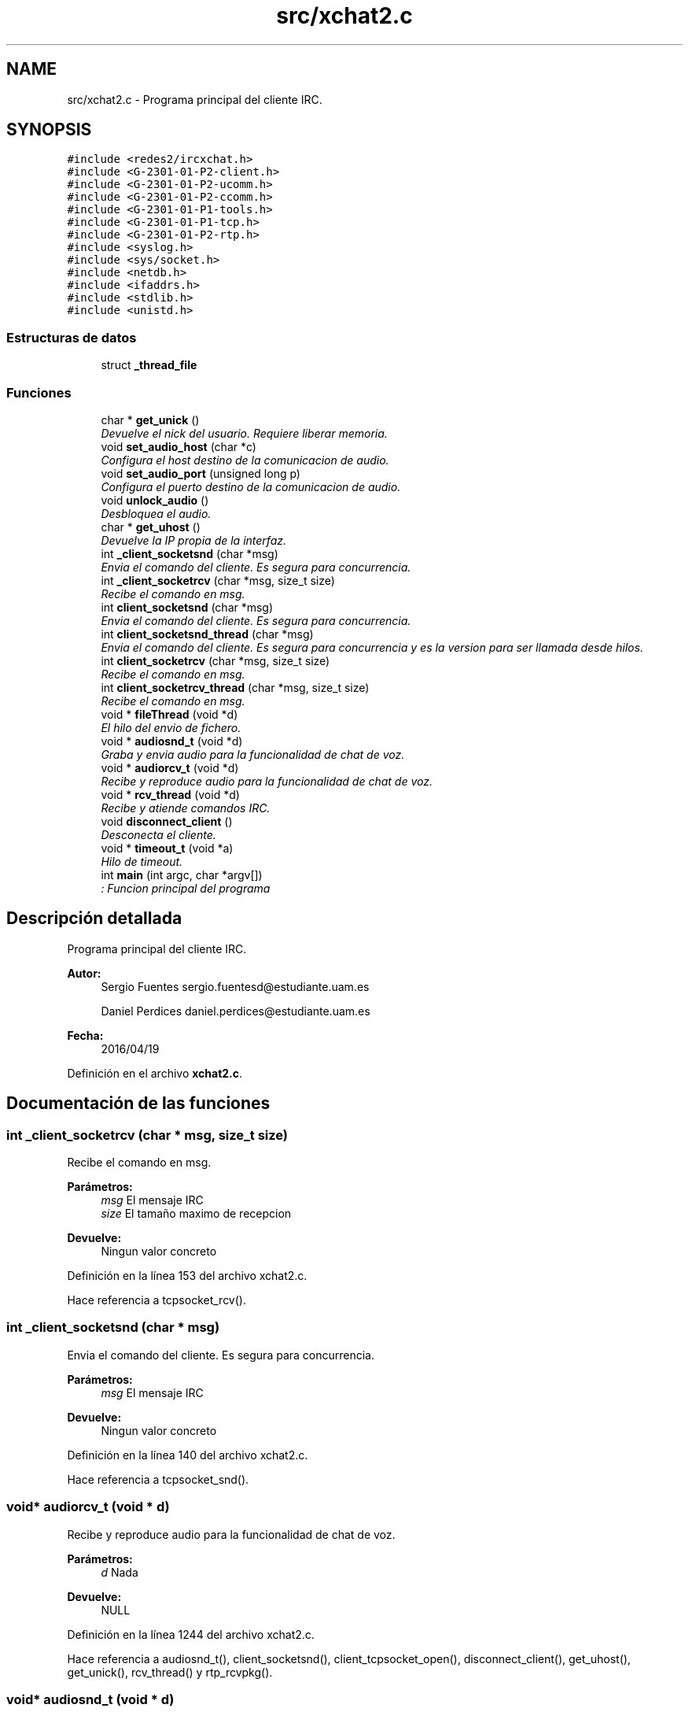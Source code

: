 .TH "src/xchat2.c" 3 "Miércoles, 20 de Abril de 2016" "Practica 2 - Redes de Comunicaciones II" \" -*- nroff -*-
.ad l
.nh
.SH NAME
src/xchat2.c \- Programa principal del cliente IRC\&.  

.SH SYNOPSIS
.br
.PP
\fC#include <redes2/ircxchat\&.h>\fP
.br
\fC#include <G\-2301\-01\-P2\-client\&.h>\fP
.br
\fC#include <G\-2301\-01\-P2\-ucomm\&.h>\fP
.br
\fC#include <G\-2301\-01\-P2\-ccomm\&.h>\fP
.br
\fC#include <G\-2301\-01\-P1\-tools\&.h>\fP
.br
\fC#include <G\-2301\-01\-P1\-tcp\&.h>\fP
.br
\fC#include <G\-2301\-01\-P2\-rtp\&.h>\fP
.br
\fC#include <syslog\&.h>\fP
.br
\fC#include <sys/socket\&.h>\fP
.br
\fC#include <netdb\&.h>\fP
.br
\fC#include <ifaddrs\&.h>\fP
.br
\fC#include <stdlib\&.h>\fP
.br
\fC#include <unistd\&.h>\fP
.br

.SS "Estructuras de datos"

.in +1c
.ti -1c
.RI "struct \fB_thread_file\fP"
.br
.in -1c
.SS "Funciones"

.in +1c
.ti -1c
.RI "char * \fBget_unick\fP ()"
.br
.RI "\fIDevuelve el nick del usuario\&. Requiere liberar memoria\&. \fP"
.ti -1c
.RI "void \fBset_audio_host\fP (char *c)"
.br
.RI "\fIConfigura el host destino de la comunicacion de audio\&. \fP"
.ti -1c
.RI "void \fBset_audio_port\fP (unsigned long p)"
.br
.RI "\fIConfigura el puerto destino de la comunicacion de audio\&. \fP"
.ti -1c
.RI "void \fBunlock_audio\fP ()"
.br
.RI "\fIDesbloquea el audio\&. \fP"
.ti -1c
.RI "char * \fBget_uhost\fP ()"
.br
.RI "\fIDevuelve la IP propia de la interfaz\&. \fP"
.ti -1c
.RI "int \fB_client_socketsnd\fP (char *msg)"
.br
.RI "\fIEnvia el comando del cliente\&. Es segura para concurrencia\&. \fP"
.ti -1c
.RI "int \fB_client_socketrcv\fP (char *msg, size_t size)"
.br
.RI "\fIRecibe el comando en msg\&. \fP"
.ti -1c
.RI "int \fBclient_socketsnd\fP (char *msg)"
.br
.RI "\fIEnvia el comando del cliente\&. Es segura para concurrencia\&. \fP"
.ti -1c
.RI "int \fBclient_socketsnd_thread\fP (char *msg)"
.br
.RI "\fIEnvia el comando del cliente\&. Es segura para concurrencia y es la version para ser llamada desde hilos\&. \fP"
.ti -1c
.RI "int \fBclient_socketrcv\fP (char *msg, size_t size)"
.br
.RI "\fIRecibe el comando en msg\&. \fP"
.ti -1c
.RI "int \fBclient_socketrcv_thread\fP (char *msg, size_t size)"
.br
.RI "\fIRecibe el comando en msg\&. \fP"
.ti -1c
.RI "void * \fBfileThread\fP (void *d)"
.br
.RI "\fIEl hilo del envio de fichero\&. \fP"
.ti -1c
.RI "void * \fBaudiosnd_t\fP (void *d)"
.br
.RI "\fIGraba y envia audio para la funcionalidad de chat de voz\&. \fP"
.ti -1c
.RI "void * \fBaudiorcv_t\fP (void *d)"
.br
.RI "\fIRecibe y reproduce audio para la funcionalidad de chat de voz\&. \fP"
.ti -1c
.RI "void * \fBrcv_thread\fP (void *d)"
.br
.RI "\fIRecibe y atiende comandos IRC\&. \fP"
.ti -1c
.RI "void \fBdisconnect_client\fP ()"
.br
.RI "\fIDesconecta el cliente\&. \fP"
.ti -1c
.RI "void * \fBtimeout_t\fP (void *a)"
.br
.RI "\fIHilo de timeout\&. \fP"
.ti -1c
.RI "int \fBmain\fP (int argc, char *argv[])"
.br
.RI "\fI: Funcion principal del programa \fP"
.in -1c
.SH "Descripción detallada"
.PP 
Programa principal del cliente IRC\&. 


.PP
\fBAutor:\fP
.RS 4
Sergio Fuentes sergio.fuentesd@estudiante.uam.es 
.PP
Daniel Perdices daniel.perdices@estudiante.uam.es 
.RE
.PP
\fBFecha:\fP
.RS 4
2016/04/19 
.RE
.PP

.PP
Definición en el archivo \fBxchat2\&.c\fP\&.
.SH "Documentación de las funciones"
.PP 
.SS "int _client_socketrcv (char * msg, size_t size)"

.PP
Recibe el comando en msg\&. 
.PP
\fBParámetros:\fP
.RS 4
\fImsg\fP El mensaje IRC 
.br
\fIsize\fP El tamaño maximo de recepcion 
.RE
.PP
\fBDevuelve:\fP
.RS 4
Ningun valor concreto 
.RE
.PP

.PP
Definición en la línea 153 del archivo xchat2\&.c\&.
.PP
Hace referencia a tcpsocket_rcv()\&.
.SS "int _client_socketsnd (char * msg)"

.PP
Envia el comando del cliente\&. Es segura para concurrencia\&. 
.PP
\fBParámetros:\fP
.RS 4
\fImsg\fP El mensaje IRC 
.RE
.PP
\fBDevuelve:\fP
.RS 4
Ningun valor concreto 
.RE
.PP

.PP
Definición en la línea 140 del archivo xchat2\&.c\&.
.PP
Hace referencia a tcpsocket_snd()\&.
.SS "void* audiorcv_t (void * d)"

.PP
Recibe y reproduce audio para la funcionalidad de chat de voz\&. 
.PP
\fBParámetros:\fP
.RS 4
\fId\fP Nada 
.RE
.PP
\fBDevuelve:\fP
.RS 4
NULL 
.RE
.PP

.PP
Definición en la línea 1244 del archivo xchat2\&.c\&.
.PP
Hace referencia a audiosnd_t(), client_socketsnd(), client_tcpsocket_open(), disconnect_client(), get_uhost(), get_unick(), rcv_thread() y rtp_rcvpkg()\&.
.SS "void* audiosnd_t (void * d)"

.PP
Graba y envia audio para la funcionalidad de chat de voz\&. 
.PP
\fBParámetros:\fP
.RS 4
\fId\fP Nada 
.RE
.PP
\fBDevuelve:\fP
.RS 4
NULL 
.RE
.PP

.PP
Definición en la línea 1222 del archivo xchat2\&.c\&.
.PP
Hace referencia a rtp_sndpkg()\&.
.SS "int client_socketrcv (char * msg, size_t size)"

.PP
Recibe el comando en msg\&. 
.PP
\fBParámetros:\fP
.RS 4
\fImsg\fP El mensaje IRC 
.br
\fIsize\fP El tamaño maximo de recepcion 
.RE
.PP
\fBDevuelve:\fP
.RS 4
Ningun valor concreto 
.RE
.PP

.PP
Definición en la línea 187 del archivo xchat2\&.c\&.
.PP
Hace referencia a _client_socketrcv()\&.
.SS "int client_socketrcv_thread (char * msg, size_t size)"

.PP
Recibe el comando en msg\&. 
.PP
\fBParámetros:\fP
.RS 4
\fImsg\fP El mensaje IRC 
.br
\fIsize\fP El tamaño maximo de recepcion 
.RE
.PP
\fBDevuelve:\fP
.RS 4
Ningun valor concreto 
.RE
.PP

.PP
Definición en la línea 200 del archivo xchat2\&.c\&.
.PP
Hace referencia a _client_socketrcv(), client_socketsnd() y get_unick()\&.
.SS "int client_socketsnd (char * msg)"

.PP
Envia el comando del cliente\&. Es segura para concurrencia\&. 
.PP
\fBParámetros:\fP
.RS 4
\fImsg\fP El mensaje IRC 
.RE
.PP
\fBDevuelve:\fP
.RS 4
Ningun valor concreto 
.RE
.PP

.PP
Definición en la línea 166 del archivo xchat2\&.c\&.
.PP
Hace referencia a _client_socketsnd()\&.
.SS "int client_socketsnd_thread (char * msg)"

.PP
Envia el comando del cliente\&. Es segura para concurrencia y es la version para ser llamada desde hilos\&. 
.PP
\fBParámetros:\fP
.RS 4
\fImsg\fP El mensaje IRC 
.RE
.PP
\fBDevuelve:\fP
.RS 4
Ningun valor concreto 
.RE
.PP

.PP
Definición en la línea 176 del archivo xchat2\&.c\&.
.PP
Hace referencia a _client_socketsnd()\&.
.SS "void disconnect_client ()"

.PP
Desconecta el cliente\&. 
.PP
\fBParámetros:\fP
.RS 4
\fId\fP Nada 
.RE
.PP
\fBDevuelve:\fP
.RS 4
NULL 
.RE
.PP

.PP
Definición en la línea 1542 del archivo xchat2\&.c\&.
.PP
Hace referencia a tcpsocket_close()\&.
.SS "void* fileThread (void * d)"

.PP
El hilo del envio de fichero\&. 
.PP
\fBParámetros:\fP
.RS 4
\fId\fP argumentos del hilo 
.RE
.PP
\fBDevuelve:\fP
.RS 4
NULL 
.RE
.PP

.PP
Definición en la línea 1144 del archivo xchat2\&.c\&.
.PP
Hace referencia a client_socketsnd(), get_uhost(), get_unick(), tcpsocket_accept() y tcpsocket_snd()\&.
.SS "char* get_uhost ()"

.PP
Devuelve la IP propia de la interfaz\&. 
.PP
\fBDevuelve:\fP
.RS 4
el host 
.RE
.PP

.PP
Definición en la línea 90 del archivo xchat2\&.c\&.
.SS "char* get_unick ()"

.PP
Devuelve el nick del usuario\&. Requiere liberar memoria\&. 
.PP
\fBDevuelve:\fP
.RS 4
el nick 
.RE
.PP

.PP
Definición en la línea 52 del archivo xchat2\&.c\&.
.SS "int main (int argc, char * argv[])"

.PP
: Funcion principal del programa MMMMMMMMMM MMMMM AAAAAAA IIIIIII NNNNNNNNNN NNNNNN MMMMMMMMMM MMMMM AAAAAAAA IIIII NNNNNNNNNN NNNN MMMMM MMMM MM MM AAAAA AA III NNNNN NNNN NN MMMMM MMMM MM MM AAAAA AA III NNNNN NNNN NN MMMMM MMMM MM MM AAAAA AA III NNNNN NNNN NN MMMMM MMMM MM MM AAAAA AA III NNNNN NNNN NN MMMMM MMMM MM MM AAAAA AA III NNNNN NNNN NN MMMMM MMMM MM MM AAAAAAAAAAAAAA III NNNNN NNNN NN MMMMM MMMMM MM AAAAA AA III NNNNN NNNN NN MMMMM MMM MM AAAAA AA III NNNNN NNNN NN MMMMM MM AAAAA AA III NNNNN NNNN NN MMMMM MM AAAAA AA III NNNNN NNNN NN MMMMMMM MMMM AAAAAA AAAA IIIII NNNNNN NNNNNNN MMMMMMMMM MMMMMM AAAAAAAA AAAAAA IIIIIII NNNNNNN NNNNNNN 
.PP
\fBParámetros:\fP
.RS 4
\fIargc\fP numero de argumentos 
.br
\fIargv\fP parametros 
.RE
.PP
\fBDevuelve:\fP
.RS 4
0 
.RE
.PP

.PP
Definición en la línea 1599 del archivo xchat2\&.c\&.
.PP
Hace referencia a init_ccomm() y timeout_t()\&.
.SS "void* rcv_thread (void * d)"

.PP
Recibe y atiende comandos IRC\&. 
.PP
\fBParámetros:\fP
.RS 4
\fId\fP Nada 
.RE
.PP
\fBDevuelve:\fP
.RS 4
NULL 
.RE
.PP

.PP
Definición en la línea 1510 del archivo xchat2\&.c\&.
.PP
Hace referencia a cdefault() y client_socketrcv_thread()\&.
.SS "void set_audio_host (char * c)"

.PP
Configura el host destino de la comunicacion de audio\&. 
.PP
\fBParámetros:\fP
.RS 4
\fIc\fP IP destino de la comunicacion 
.RE
.PP

.PP
Definición en la línea 67 del archivo xchat2\&.c\&.
.SS "void set_audio_port (unsigned long p)"

.PP
Configura el puerto destino de la comunicacion de audio\&. 
.PP
\fBParámetros:\fP
.RS 4
\fIc\fP puerto destino 
.RE
.PP

.PP
Definición en la línea 75 del archivo xchat2\&.c\&.
.SS "void* timeout_t (void * a)"

.PP
Hilo de timeout\&. 
.PP
\fBParámetros:\fP
.RS 4
\fId\fP Nada 
.RE
.PP
\fBDevuelve:\fP
.RS 4
NULL 
.RE
.PP

.PP
Definición en la línea 1556 del archivo xchat2\&.c\&.
.PP
Hace referencia a client_socketsnd_thread() y disconnect_client()\&.
.SH "Autor"
.PP 
Generado automáticamente por Doxygen para Practica 2 - Redes de Comunicaciones II del código fuente\&.
